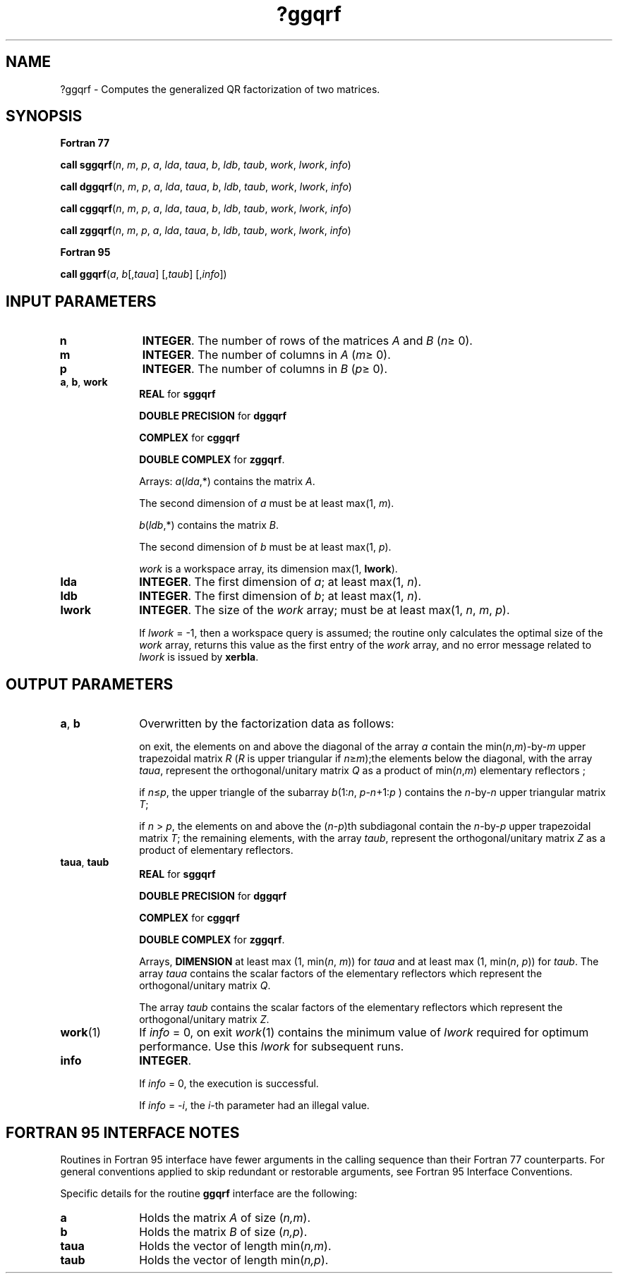 .\" Copyright (c) 2002 \- 2008 Intel Corporation
.\" All rights reserved.
.\"
.TH ?ggqrf 3 "Intel Corporation" "Copyright(C) 2002 \- 2008" "Intel(R) Math Kernel Library"
.SH NAME
?ggqrf \- Computes the generalized QR factorization of two matrices.
.SH SYNOPSIS
.PP
.B Fortran 77
.PP
\fBcall sggqrf\fR(\fIn\fR, \fIm\fR, \fIp\fR, \fIa\fR, \fIlda\fR, \fItaua\fR, \fIb\fR, \fIldb\fR, \fItaub\fR, \fIwork\fR, \fIlwork\fR, \fIinfo\fR)
.PP
\fBcall dggqrf\fR(\fIn\fR, \fIm\fR, \fIp\fR, \fIa\fR, \fIlda\fR, \fItaua\fR, \fIb\fR, \fIldb\fR, \fItaub\fR, \fIwork\fR, \fIlwork\fR, \fIinfo\fR)
.PP
\fBcall cggqrf\fR(\fIn\fR, \fIm\fR, \fIp\fR, \fIa\fR, \fIlda\fR, \fItaua\fR, \fIb\fR, \fIldb\fR, \fItaub\fR, \fIwork\fR, \fIlwork\fR, \fIinfo\fR)
.PP
\fBcall zggqrf\fR(\fIn\fR, \fIm\fR, \fIp\fR, \fIa\fR, \fIlda\fR, \fItaua\fR, \fIb\fR, \fIldb\fR, \fItaub\fR, \fIwork\fR, \fIlwork\fR, \fIinfo\fR)
.PP
.B Fortran 95
.PP
\fBcall ggqrf\fR(\fIa\fR, \fIb\fR[,\fItaua\fR] [,\fItaub\fR] [,\fIinfo\fR])
.SH INPUT PARAMETERS

.TP 10
\fBn\fR
.NL
\fBINTEGER\fR. The number of rows of the matrices \fIA\fR and \fIB\fR (\fIn\fR\(>= 0). 
.TP 10
\fBm\fR
.NL
\fBINTEGER\fR. The number of columns in \fIA\fR (\fIm\fR\(>= 0). 
.TP 10
\fBp\fR
.NL
\fBINTEGER\fR. The number of columns in \fIB\fR (\fIp\fR\(>= 0). 
.TP 10
\fBa\fR, \fBb\fR, \fBwork\fR
.NL
\fBREAL\fR for \fBsggqrf\fR
.IP
\fBDOUBLE PRECISION\fR for \fBdggqrf\fR
.IP
\fBCOMPLEX\fR for \fBcggqrf\fR
.IP
\fBDOUBLE COMPLEX\fR for \fBzggqrf\fR. 
.IP
Arrays: \fIa\fR(\fIlda\fR,*) contains the matrix \fIA\fR. 
.IP
The second dimension of \fIa\fR must be at least max(1, \fIm\fR).
.IP
\fIb\fR(\fIldb\fR,*) contains the matrix \fIB\fR. 
.IP
The second dimension of \fIb\fR must be at least max(1, \fIp\fR).
.IP
\fIwork\fR is a workspace array, its dimension max(1, \fBlwork\fR).
.TP 10
\fBlda\fR
.NL
\fBINTEGER\fR. The first dimension of \fIa\fR; at least max(1, \fIn\fR).
.TP 10
\fBldb\fR
.NL
\fBINTEGER\fR. The first dimension of \fIb\fR; at least max(1, \fIn\fR).
.TP 10
\fBlwork\fR
.NL
\fBINTEGER\fR. The size of the \fIwork\fR array; must be at least max(1, \fIn\fR, \fIm\fR, \fIp\fR). 
.IP
If \fIlwork\fR = -1, then a workspace query is assumed; the routine only calculates the optimal size of the \fIwork\fR array, returns this value as the first entry of the \fIwork\fR array, and no error message related to \fIlwork\fR is issued by \fBxerbla\fR.
.SH OUTPUT PARAMETERS

.TP 10
\fBa\fR, \fBb\fR
.NL
Overwritten by the factorization data as follows:
.IP
on exit, the elements on and above the diagonal of the array \fIa\fR contain the min(\fIn\fR,\fIm\fR)-by-\fIm\fR upper trapezoidal matrix \fIR\fR (\fIR\fR is upper triangular if \fIn\fR\(>=\fIm\fR);the elements below the diagonal, with the array \fItaua\fR, represent the orthogonal/unitary matrix \fIQ\fR as a product of min(\fIn\fR,\fIm\fR) elementary reflectors ;
.IP
if \fIn\fR\(<=\fIp\fR, the upper triangle of the subarray \fIb\fR(1:\fIn\fR, \fIp\fR-\fIn\fR+1:\fIp\fR ) contains the \fIn\fR-by-\fIn\fR upper triangular matrix \fIT\fR; 
.IP
if \fIn\fR > \fIp\fR, the elements on and above the (\fIn\fR-\fIp\fR)th subdiagonal contain the \fIn\fR-by-\fIp\fR upper trapezoidal matrix \fIT\fR; the remaining elements, with the array \fItaub\fR, represent the orthogonal/unitary matrix \fIZ\fR as a product of elementary reflectors.
.TP 10
\fBtaua\fR, \fBtaub\fR
.NL
\fBREAL\fR for \fBsggqrf\fR
.IP
\fBDOUBLE PRECISION\fR for \fBdggqrf\fR
.IP
\fBCOMPLEX\fR for \fBcggqrf\fR
.IP
\fBDOUBLE COMPLEX\fR for \fBzggqrf\fR. 
.IP
Arrays, \fBDIMENSION\fR at least max (1, min(\fIn\fR, \fIm\fR)) for \fItaua\fR and at least max (1, min(\fIn\fR, \fIp\fR)) for \fItaub\fR. The array \fItaua\fR contains the scalar factors of the elementary reflectors which represent the orthogonal/unitary matrix \fIQ\fR.
.IP
The array \fItaub\fR contains the scalar factors of the elementary reflectors which represent the orthogonal/unitary matrix \fIZ\fR.
.TP 10
\fBwork\fR(1)
.NL
If \fIinfo\fR = 0, on exit \fIwork\fR(1) contains the minimum value of \fIlwork\fR required for optimum performance. Use this \fIlwork\fR for subsequent runs.
.TP 10
\fBinfo\fR
.NL
\fBINTEGER\fR. 
.IP
If \fIinfo\fR = 0, the execution is successful. 
.IP
If \fIinfo\fR = \fI-i\fR, the \fIi-\fRth parameter had an illegal value.
.SH FORTRAN 95 INTERFACE NOTES
.PP
.PP
Routines in Fortran 95 interface have fewer arguments in the calling sequence than their Fortran 77 counterparts. For general conventions applied to skip redundant or restorable arguments, see Fortran 95  Interface Conventions.
.PP
Specific details for the routine \fBggqrf\fR interface are the following:
.TP 10
\fBa\fR
.NL
Holds the matrix \fIA\fR of size (\fIn,m\fR).
.TP 10
\fBb\fR
.NL
Holds the matrix \fIB\fR of size (\fIn,p\fR).
.TP 10
\fBtaua\fR
.NL
Holds the vector of length min(\fIn,m\fR).
.TP 10
\fBtaub\fR
.NL
Holds the vector of length min(\fIn,p\fR).
